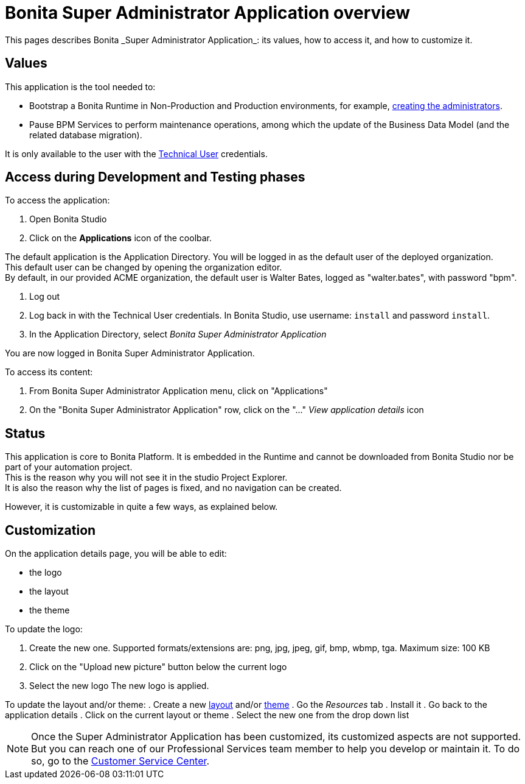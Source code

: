 = Bonita Super Administrator Application overview
:description: This pages describes Bonita _Super Administrator Application_: its values, how to access it, and how to customize it. +

{description}

== Values

This application is the tool needed to:

* Bootstrap a Bonita Runtime in Non-Production and Production environments, for example, xref:first-steps-after-setup#_create_a_bonita_administrator_profile[creating the administrators]. +
* Pause BPM Services to perform maintenance operations, among which the update of the Business Data Model (and the related database migration).

It is only available to the user with the xref:special-users.adoc#_technical_user[Technical User] credentials. +

== Access during Development and Testing phases

To access the application:

. Open Bonita Studio
. Click on the *Applications* icon of the coolbar.

The default application is the Application Directory. You will be logged in as the default user of the deployed organization. +
This default user can be changed by opening the organization editor. +
By default, in our provided ACME organization, the default user is Walter Bates, logged as "walter.bates", with password "bpm". +

. Log out
. Log back in with the Technical User credentials. In Bonita Studio, use username: `install` and password `install`. 
. In the Application Directory, select _Bonita Super Administrator Application_

You are now logged in Bonita Super Administrator Application.

To access its content: 

. From Bonita Super Administrator Application menu, click on "Applications"
. On the "Bonita Super Administrator Application" row, click on the "..." _View application details_ icon 


== Status
This application is core to Bonita Platform. It is embedded in the Runtime and cannot be downloaded from Bonita Studio nor be part of your automation project. +
This is the reason why you will not see it in the studio Project Explorer. +
It is also the reason why the list of pages is fixed, and no navigation can be created. +

However, it is customizable in quite a few ways, as explained below.

== Customization 

On the application details page, you will be able to edit:

* the logo
* the layout
* the theme

To update the logo:

. Create the new one. Supported formats/extensions are: png, jpg, jpeg, gif, bmp, wbmp, tga. Maximum size: 100 KB
. Click on the "Upload new picture" button below the current logo
. Select the new logo
The new logo is applied.

To update the layout and/or theme:
. Create a new xref:layout-development.adoc[layout] and/or xref:customize-living-application-theme.adoc[theme]
. Go the _Resources_ tab
. Install it 
. Go back to the application details
. Click on the current layout or theme
. Select the new one from the drop down list

[NOTE]
====

Once the Super Administrator Application has been customized, its customized aspects are not supported. +
But you can reach one of our Professional Services team member to help you develop or maintain it. To do so, go to the https://customer.bonitasoft.com/[Customer Service Center].
====

